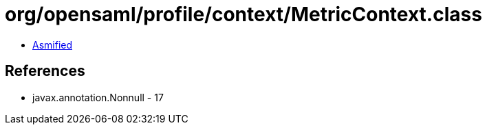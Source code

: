= org/opensaml/profile/context/MetricContext.class

 - link:MetricContext-asmified.java[Asmified]

== References

 - javax.annotation.Nonnull - 17
